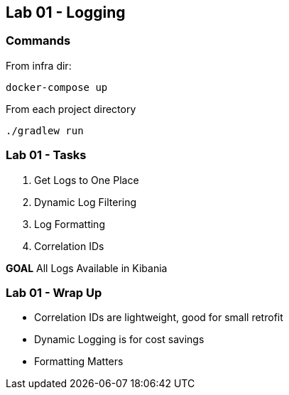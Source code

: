 == Lab 01 - Logging

=== Commands

From infra dir:
```bash
docker-compose up
```

From each project directory
```
./gradlew run
```

=== Lab 01 - Tasks

. Get Logs to One Place
. Dynamic Log Filtering
. Log Formatting
. Correlation IDs

*GOAL* All Logs Available in Kibania

=== Lab 01 - Wrap Up

* Correlation IDs are lightweight, good for small retrofit
* Dynamic Logging is for cost savings
* Formatting Matters